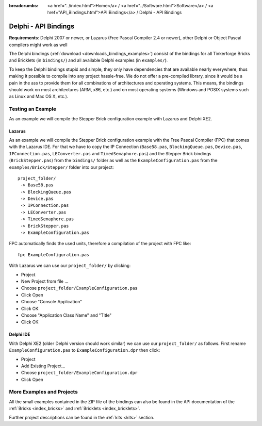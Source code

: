 
:breadcrumbs: <a href="../index.html">Home</a> / <a href="../Software.html">Software</a> / <a href="API_Bindings.html">API Bindings</a> / Delphi - API Bindings

.. _api_bindings_delphi:

Delphi - API Bindings
=====================

**Requirements**: Delphi 2007 or newer, or Lazarus (Free Pascal Compiler 2.4
or newer), other Delphi or Object Pascal compilers might work as well

The Delphi bindings (:ref:`download <downloads_bindings_examples>`) consist of
the bindings for all Tinkerforge Bricks and
Bricklets (in ``bindings/``) and all available Delphi examples (in
``examples/``).

To keep the Delphi bindings stupid and simple, they only have dependencies that
are available nearly everywhere, thus making it possible to compile into any
project hassle-free. We do not offer a pre-compiled library, since it would be
a pain in the ass to provide them for all combinations of architectures and
operating systems. This means, the bindings should work on most architectures
(ARM, x86, etc.) and on most operating systems (Windows and POSIX systems such
as Linux and Mac OS X, etc.).


Testing an Example
------------------

As an example we will compile the Stepper Brick configuration example with
Lazarus and Delphi XE2.


Lazarus
^^^^^^^

As an example we will compile the Stepper Brick configuration example with
the Free Pascal Compiler (FPC) that comes with the Lazarus IDE. For that we
have to copy the IP Connection (``Base58.pas``, ``BlockingQueue.pas``, ``Device.pas``,
``IPConnection.pas``, ``LEConverter.pas`` and ``TimedSemaphore.pas``) and the Stepper
Brick bindings (``BrickStepper.pas``) from the ``bindings/`` folder as well as the
``ExampleConfiguration.pas`` from the ``examples/Brick/Stepper/`` folder into our
project::

 project_folder/
  -> Base58.pas
  -> BlockingQueue.pas
  -> Device.pas
  -> IPConnection.pas
  -> LEConverter.pas
  -> TimedSemaphore.pas
  -> BrickStepper.pas
  -> ExampleConfiguration.pas

FPC automatically finds the used units, therefore a compilation of the project
with FPC like::

 fpc ExampleConfiguration.pas

With Lazarus we can use our ``project_folder/`` by clicking:

* Project
* New Project from file ...
* Choose ``project_folder/ExampleConfiguration.pas``
* Click Open
* Choose "Console Application"
* Click OK
* Choose "Application Class Name" and "Title"
* Click OK


Delphi IDE
^^^^^^^^^^

With Delphi XE2 (older Delphi version should work similar) we can use our
``project_folder/`` as follows. First rename ``ExampleConfiguration.pas`` to
``ExampleConfiguration.dpr`` then click:

* Project
* Add Existing Project...
* Choose ``project_folder/ExampleConfiguration.dpr``
* Click Open


More Examples and Projects
--------------------------

All the small examples contained in the ZIP file of the bindings can also be
found in the API documentation of the :ref:`Bricks <index_bricks>` and
:ref:`Bricklets <index_bricklets>`.

Further project descriptions can be found in the :ref:`kits <kits>` section.

.. FIXME: add a list with direct links here
